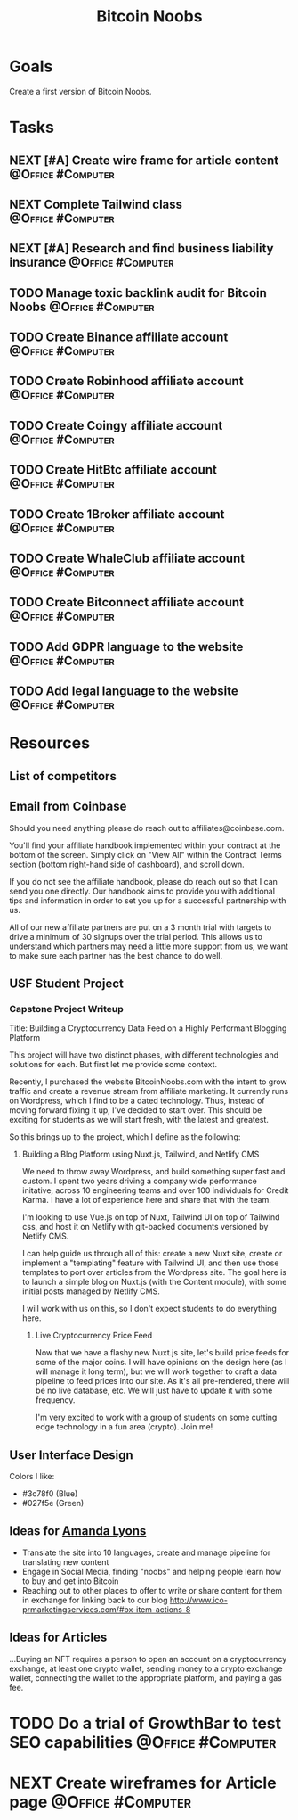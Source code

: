 :PROPERTIES:
:ID:       00c29f40-e552-4b90-aa9d-ebc148a68208
:END:
#+title: Bitcoin Noobs
#+filetags: Project Zeroed

* Goals

Create a first version of Bitcoin Noobs.

* Tasks

** NEXT [#A] Create wire frame for article content        :@Office:#Computer:
** NEXT Complete Tailwind class                           :@Office:#Computer:
** NEXT [#A] Research and find business liability insurance :@Office:#Computer:
** TODO Manage toxic backlink audit for Bitcoin Noobs    :@Office:#Computer:
** TODO Create Binance affiliate account                  :@Office:#Computer:
** TODO Create Robinhood affiliate account                :@Office:#Computer:
** TODO Create Coingy affiliate account                   :@Office:#Computer:
** TODO Create HitBtc affiliate account                   :@Office:#Computer:
** TODO Create 1Broker affiliate account                  :@Office:#Computer:
** TODO Create WhaleClub affiliate account                :@Office:#Computer:
** TODO Create Bitconnect affiliate account               :@Office:#Computer:
** TODO Add GDPR language to the website                  :@Office:#Computer:
** TODO Add legal language to the website                 :@Office:#Computer:

* Resources

** List of competitors
** Email from Coinbase

Should you need anything please do reach out to affiliates@coinbase.com. 

You'll find your affiliate handbook implemented within your contract at the bottom of the screen. Simply click on "View All" within the Contract Terms section (bottom right-hand side of dashboard), and scroll down. 

If you do not see the affiliate handbook, please do reach out so that I can send you one directly. Our handbook aims to provide you with additional tips and information in order to set you up for a successful partnership with us. 

All of our new affiliate partners are put on a 3 month trial with targets to drive a minimum of 30 signups over the trial period. This allows us to understand which partners may need a little more support from us, we want to make sure each partner has the best chance to do well.

** USF Student Project

*** Capstone Project Writeup

Title: Building a Cryptocurrency Data Feed on a Highly Performant Blogging Platform

This project will have two distinct phases, with different technologies and solutions for each. But first let me provide some context.

Recently, I purchased the website BitcoinNoobs.com with the intent to grow traffic and create a revenue stream from affiliate marketing. It currently runs on Wordpress, which I find to be a dated technology. Thus, instead of moving forward fixing it up, I've decided to start over. This should be exciting for students as we will start fresh, with the latest and greatest.

So this brings up to the project, which I define as the following:

1. Building a Blog Platform using Nuxt.js, Tailwind, and Netlify CMS

   We need to throw away Wordpress, and build something super fast and custom. I spent two years driving a company wide performance initative, across 10 engineering teams and over 100 individuals for Credit Karma. I have a lot of experience here and share that with the team.

   I'm looking to use Vue.js on top of Nuxt, Tailwind UI on top of Tailwind css, and host it on Netlify with git-backed documents versioned by Netlify CMS.

   I can help guide us through all of this: create a new Nuxt site, create or implement a "templating" feature with Tailwind UI, and then use those templates to port over articles from the Wordpress site. The goal here is to launch a simple blog on Nuxt.js (with the Content module), with some initial posts managed by Netlify CMS.

   I will work with us on this, so I don't expect students to do everything here.

   2. Live Cryptocurrency Price Feed

      Now that we have a flashy new Nuxt.js site, let's build price feeds for some of the major coins. I will have opinions on the design here (as I will manage it long term), but we will work together to craft a data pipeline to feed prices into our site. As it's all pre-rendered, there will be no live database, etc. We will just have to update it with some frequency.

      I'm very excited to work with a group of students on some cutting edge technology in a fun area (crypto). Join me!

** User Interface Design

Colors I like:
- #3c78f0 (Blue)
- #027f5e (Green)

** Ideas for [[id:ABB1E9A5-22E6-4D4B-8A5E-10269A51ED66][Amanda Lyons]]
- Translate the site into 10 languages, create and manage pipeline for translating new content
- Engage in Social Media, finding "noobs" and helping people learn how to buy and get into Bitcoin
- Reaching out to other places to offer to write or share content for them in exchange for linking back to our blog
    http://www.ico-prmarketingservices.com/#bx-item-actions-8
  
** Ideas for Articles
...Buying an NFT requires a person to open an account on a cryptocurrency exchange, at least one crypto wallet, sending money to a crypto exchange wallet, connecting the wallet to the appropriate platform, and paying a gas fee.

* TODO Do a trial of GrowthBar to test SEO capabilities   :@Office:#Computer:
* NEXT Create wireframes for Article page                 :@Office:#Computer:
